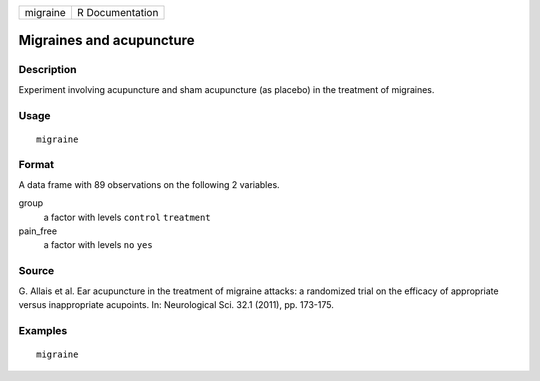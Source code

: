 ======== ===============
migraine R Documentation
======== ===============

Migraines and acupuncture
-------------------------

Description
~~~~~~~~~~~

Experiment involving acupuncture and sham acupuncture (as placebo) in
the treatment of migraines.

Usage
~~~~~

::

   migraine

Format
~~~~~~

A data frame with 89 observations on the following 2 variables.

group
   a factor with levels ``control`` ``treatment``

pain_free
   a factor with levels ``no`` ``yes``

Source
~~~~~~

G. Allais et al. Ear acupuncture in the treatment of migraine attacks: a
randomized trial on the efficacy of appropriate versus inappropriate
acupoints. In: Neurological Sci. 32.1 (2011), pp. 173-175.

Examples
~~~~~~~~

::



   migraine



